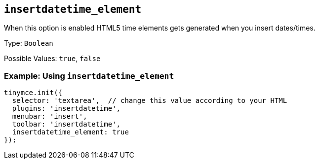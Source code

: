 == `+insertdatetime_element+`

When this option is enabled HTML5 time elements gets generated when you insert dates/times.

Type: `+Boolean+`

Possible Values: `+true+`, `+false+`

=== Example: Using `+insertdatetime_element+`

[source,js]
----
tinymce.init({
  selector: 'textarea',  // change this value according to your HTML
  plugins: 'insertdatetime',
  menubar: 'insert',
  toolbar: 'insertdatetime',
  insertdatetime_element: true
});
----
